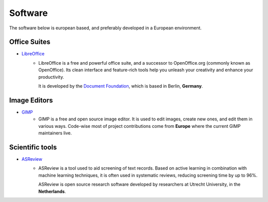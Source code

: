 Software
========

The software below is european based, and preferably developed in a European
environment.

Office Suites
-------------
* `LibreOffice`_
    - LibreOffice is a free and powerful office suite, and a successor to
      OpenOffice.org (commonly known as OpenOffice). Its clean interface and
      feature-rich tools help you unleash your creativity and enhance your
      productivity. 

      It is developed by the `Document Foundation`_, which is
      based in Berlin, **Germany**.

Image Editors
-------------
* `GIMP`_
    - GIMP is a free and open source image editor. It is used to edit images,
      create new ones, and edit them in various ways. Code-wise most of project
      contributions come from **Europe** where the current GIMP maintainers live.


Scientific tools
----------------
* `ASReview`_
    - ASReview is a tool used to aid screening of text records. Based on active
      learning in combination with machine learning techniques, it is often used
      in systematic reviews, reducing screening time by up to 96%. 
      
      ASReview is open source research software developed by researchers at
      Utrecht University, in the **Netherlands**.

.. _LibreOffice: https://www.libreoffice.org/
.. _Document Foundation: https://www.documentfoundation.org/
.. _GIMP: https://www.gimp.org/
.. _ASReview: https://asreview.readthedocs.io/en/latest/